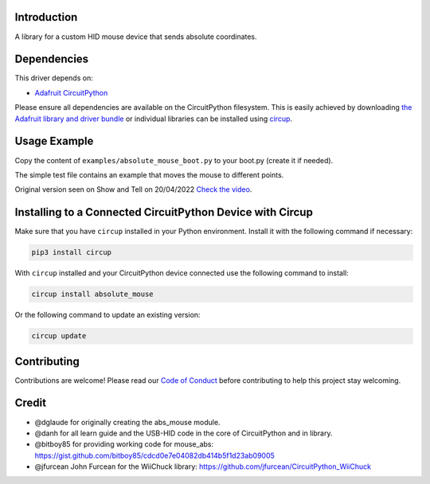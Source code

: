 Introduction
============


.. image:: https://img.shields.io/discord/327254708534116352.svg
    :target: https://adafru.it/discord
    :alt: Discord


.. image:: https://github.com/Neradoc/CircuitPython_absolute_mouse/workflows/Build%20CI/badge.svg
    :target: https://github.com/Neradoc/CircuitPython_absolute_mouse/actions
    :alt: Build Status


.. image:: https://img.shields.io/badge/code%20style-black-000000.svg
    :target: https://github.com/psf/black
    :alt: Code Style: Black

A library for a custom HID mouse device that sends absolute coordinates.


Dependencies
=============

This driver depends on:

* `Adafruit CircuitPython <https://github.com/adafruit/circuitpython>`_

Please ensure all dependencies are available on the CircuitPython filesystem.
This is easily achieved by downloading
`the Adafruit library and driver bundle <https://circuitpython.org/libraries>`_
or individual libraries can be installed using
`circup <https://github.com/adafruit/circup>`_.

Usage Example
=============

Copy the content of ``examples/absolute_mouse_boot.py`` to your boot.py (create it if needed).

The simple test file contains an example that moves the mouse to different points.

Original version seen on Show and Tell on 20/04/2022 `Check the video <https://www.youtube.com/watch?v=belKMexuOZA&t=1310s>`_.

Installing to a Connected CircuitPython Device with Circup
==========================================================

Make sure that you have ``circup`` installed in your Python environment.
Install it with the following command if necessary:

.. code-block:: shell

    pip3 install circup

With ``circup`` installed and your CircuitPython device connected use the
following command to install:

.. code-block:: shell

    circup install absolute_mouse

Or the following command to update an existing version:

.. code-block:: shell

    circup update

Contributing
============

Contributions are welcome! Please read our `Code of Conduct
<https://github.com/Neradoc/CircuitPython_absolute_mouse/blob/HEAD/CODE_OF_CONDUCT.md>`_
before contributing to help this project stay welcoming.


Credit
======

* @dglaude for originally creating the abs_mouse module.
* @danh for all learn guide and the USB-HID code in the core of CircuitPython and in library.
* @bitboy85 for providing working code for mouse_abs: https://gist.github.com/bitboy85/cdcd0e7e04082db414b5f1d23ab09005
* @jfurcean John Furcean for the WiiChuck library: https://github.com/jfurcean/CircuitPython_WiiChuck
